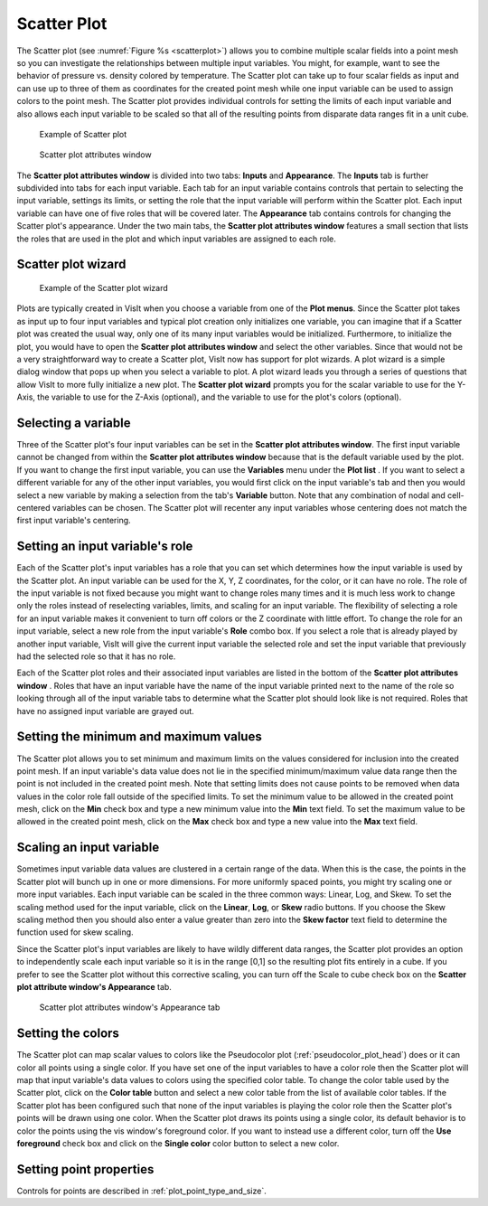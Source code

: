 Scatter Plot
~~~~~~~~~~~~

The Scatter plot (see :numref:`Figure %s <scatterplot>`) allows you to
combine multiple scalar fields into a point mesh so you can investigate the
relationships between multiple input variables. You might, for example, want to
see the behavior of pressure vs. density colored by temperature. The Scatter
plot can take up to four scalar fields as input and can use up to three of
them as coordinates for the created point mesh while one input variable can be
used to assign colors to the point mesh. The Scatter plot provides individual
controls for setting the limits of each input variable and also allows each
input variable to be scaled so that all of the resulting points from disparate
data ranges fit in a unit cube.

.. _scatterplot:

.. figure:: ../images/scatterplot.png

   Example of Scatter plot

.. _scatterplotwindow:

.. figure:: ../images/scatterplotwindow.png

   Scatter plot attributes window

The **Scatter plot attributes window** is divided into two tabs: **Inputs**
and **Appearance**. The **Inputs** tab is further subdivided into tabs for each
input variable. Each tab for an input variable contains controls that pertain
to selecting the input variable, settings its limits, or setting the role that
the input variable will perform within the Scatter plot. Each input variable can
have one of five roles that will be covered later. The **Appearance** tab
contains controls for changing the Scatter plot's appearance. Under the two main
tabs, the **Scatter plot attributes window** features a small section that lists
the roles that are used in the plot and which input variables are assigned to
each role.

Scatter plot wizard
"""""""""""""""""""

.. _scatterwizard:

.. figure:: ../images/scatterplotwizard.png

   Example of the Scatter plot wizard

Plots are typically created in VisIt when you choose a variable from one of the
**Plot menus**. Since the Scatter plot takes as input up to four input
variables and typical plot creation only initializes one variable, you can
imagine that if a Scatter plot was created the usual way, only one of its many
input variables would be initialized. Furthermore, to initialize the plot, you
would have to open the **Scatter plot attributes window** and select the other
variables. Since that would not be a very straightforward way to create a
Scatter plot, VisIt now has support for plot wizards. A plot wizard is a simple
dialog window that pops up when you select a variable to plot. A plot wizard
leads you through a series of questions that allow VisIt to more fully
initialize a new plot. The **Scatter plot wizard** prompts you for the scalar
variable to use for the Y-Axis, the variable to use for the Z-Axis (optional),
and the variable to use for the plot's colors (optional).

Selecting a variable
""""""""""""""""""""

Three of the Scatter plot's four input variables can be set in the
**Scatter plot attributes window**. The first input variable cannot be changed
from within the **Scatter plot attributes window** because that is the default
variable used by the plot. If you want to change the first input variable, you
can use the **Variables** menu under the **Plot list** . If you want to select
a different variable for any of the other input variables, you would first
click on the input variable's tab and then you would select a new variable by
making a selection from the tab's **Variable** button. Note that any
combination of nodal and cell-centered variables can be chosen. The Scatter
plot will recenter any input variables whose centering does not match the first
input variable's centering.  

Setting an input variable's role
""""""""""""""""""""""""""""""""

Each of the Scatter plot's input variables has a role that you can set which
determines how the input variable is used by the Scatter plot. An input
variable can be used for the X, Y, Z coordinates, for the color, or it can
have no role. The role of the input variable is not fixed because you might
want to change roles many times and it is much less work to change only the
roles instead of reselecting variables, limits, and scaling for an input
variable. The flexibility of selecting a role for an input variable makes it
convenient to turn off colors or the Z coordinate with little effort. To
change the role for an input variable, select a new role from the input
variable's **Role** combo box. If you select a role that is already played by
another input variable, VisIt will give the current input variable the selected
role and set the input variable that previously had the selected role so that
it has no role.

Each of the Scatter plot roles and their associated input variables are listed
in the bottom of the **Scatter plot attributes window** . Roles that have an
input variable have the name of the input variable printed next to the name of
the role so looking through all of the input variable tabs to determine what
the Scatter plot should look like is not required. Roles that have no assigned
input variable are grayed out.

Setting the minimum and maximum values
""""""""""""""""""""""""""""""""""""""

The Scatter plot allows you to set minimum and maximum limits on the values
considered for inclusion into the created point mesh. If an input variable's
data value does not lie in the specified minimum/maximum value data range then
the point is not included in the created point mesh. Note that setting limits
does not cause points to be removed when data values in the color role fall
outside of the specified limits. To set the minimum value to be allowed in the
created point mesh, click on the **Min** check box and type a new minimum value
into the **Min** text field. To set the maximum value to be allowed in the
created point mesh, click on the **Max** check box and type a new value into the
**Max** text field.

Scaling an input variable
"""""""""""""""""""""""""

Sometimes input variable data values are clustered in a certain range of the
data. When this is the case, the points in the Scatter plot will bunch up in
one or more dimensions. For more uniformly spaced points, you might try
scaling one or more input variables. Each input variable can be scaled in the
three common ways: Linear, Log, and Skew. To set the scaling method used for the
input variable, click on the **Linear**, **Log**, or **Skew** radio buttons. If
you choose the Skew scaling method then you should also enter a value greater
than zero into the **Skew factor** text field to determine the function used for
skew scaling.

Since the Scatter plot's input variables are likely to have wildly different
data ranges, the Scatter plot provides an option to independently scale each
input variable so it is in the range [0,1] so the resulting plot fits entirely
in a cube. If you prefer to see the Scatter plot without this corrective
scaling, you can turn off the Scale to cube check box on the
**Scatter plot attribute window's Appearance** tab.

.. _scatterplot_appearance:

.. figure:: ../images/scatterplot_appearance.png

   Scatter plot attributes window's Appearance tab 


Setting the colors
""""""""""""""""""

The Scatter plot can map scalar values to colors like the Pseudocolor plot
(:ref:`pseudocolor_plot_head`) does or it can color all points using a single
color. If you have set one of the input variables to have a color role then the
Scatter plot will map that input variable's data values to colors using the
specified color table. To change the color table used by the Scatter plot,
click on the **Color table** button and select a new color table from the list
of available color tables. If the Scatter plot has been configured such that
none of the input variables is playing the color role then the Scatter plot's
points will be drawn using one color. When the Scatter plot draws its points
using a single color, its default behavior is to color the points using the vis
window's foreground color. If you want to instead use a different color, turn
off the **Use foreground** check box and click on the **Single color** color
button to select a new color.


Setting point properties
""""""""""""""""""""""""

Controls for points are described in :ref:`plot_point_type_and_size`.
